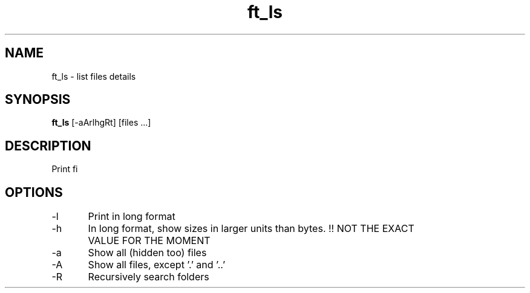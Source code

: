 .TH ft_ls 1 "March 20, 2016" "IN DEVELOPMENT" "ft_ls : UNIX branch @ 42"
.SH NAME
ft_ls \- list files details
.SH SYNOPSIS
.B ft_ls
[\-aArlhgRt] [files ...]
.SH DESCRIPTION
Print fi

.PP
.SH OPTIONS
\-l 	Print in long format
.PP
\-h 	In long format, show sizes in larger units than bytes. !! NOT THE EXACT VALUE FOR THE MOMENT
.PP
\-a 	Show all (hidden too) files
.PP
\-A 	Show all files, except '.' and '..'
.PP
\-R 	Recursively search folders
.PP
